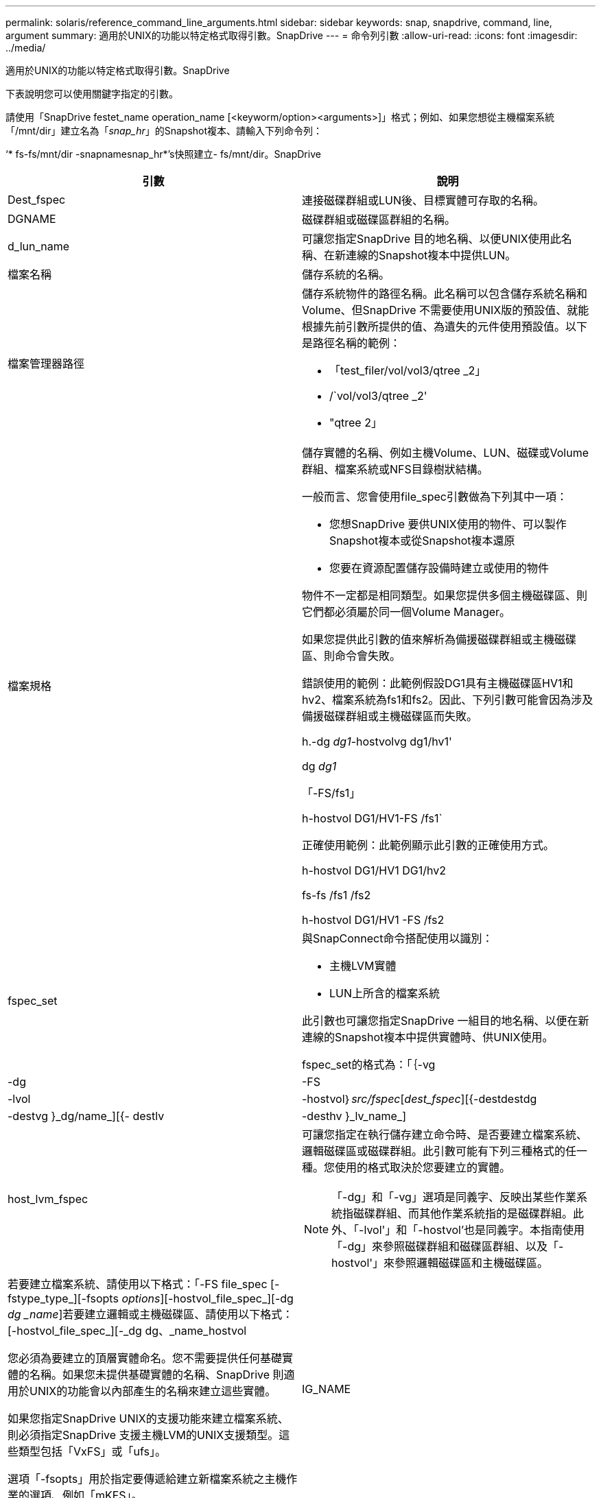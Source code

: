---
permalink: solaris/reference_command_line_arguments.html 
sidebar: sidebar 
keywords: snap, snapdrive, command, line, argument 
summary: 適用於UNIX的功能以特定格式取得引數。SnapDrive 
---
= 命令列引數
:allow-uri-read: 
:icons: font
:imagesdir: ../media/


[role="lead"]
適用於UNIX的功能以特定格式取得引數。SnapDrive

下表說明您可以使用關鍵字指定的引數。

請使用「SnapDrive festet_name operation_name [<keyworm/option><arguments>]」格式；例如、如果您想從主機檔案系統「/mnt/dir」建立名為「_snap_hr_」的Snapshot複本、請輸入下列命令列：

‘* fs-fs/mnt/dir -snapnamesnap_hr*’s快照建立- fs/mnt/dir。SnapDrive

|===
| 引數 | 說明 


 a| 
Dest_fspec
 a| 
連接磁碟群組或LUN後、目標實體可存取的名稱。



 a| 
DGNAME
 a| 
磁碟群組或磁碟區群組的名稱。



 a| 
d_lun_name
 a| 
可讓您指定SnapDrive 目的地名稱、以便UNIX使用此名稱、在新連線的Snapshot複本中提供LUN。



 a| 
檔案名稱
 a| 
儲存系統的名稱。



 a| 
檔案管理器路徑
 a| 
儲存系統物件的路徑名稱。此名稱可以包含儲存系統名稱和Volume、但SnapDrive 不需要使用UNIX版的預設值、就能根據先前引數所提供的值、為遺失的元件使用預設值。以下是路徑名稱的範例：

* 「test_filer/vol/vol3/qtree _2」
* /`vol/vol3/qtree _2'
* "qtree 2」




 a| 
檔案規格
 a| 
儲存實體的名稱、例如主機Volume、LUN、磁碟或Volume群組、檔案系統或NFS目錄樹狀結構。

一般而言、您會使用file_spec引數做為下列其中一項：

* 您想SnapDrive 要供UNIX使用的物件、可以製作Snapshot複本或從Snapshot複本還原
* 您要在資源配置儲存設備時建立或使用的物件


物件不一定都是相同類型。如果您提供多個主機磁碟區、則它們都必須屬於同一個Volume Manager。

如果您提供此引數的值來解析為備援磁碟群組或主機磁碟區、則命令會失敗。

錯誤使用的範例：此範例假設DG1具有主機磁碟區HV1和hv2、檔案系統為fs1和fs2。因此、下列引數可能會因為涉及備援磁碟群組或主機磁碟區而失敗。

h.-dg _dg1_-hostvolvg dg1/hv1'

dg _dg1_

「-FS/fs1」

h-hostvol DG1/HV1-FS /fs1`

正確使用範例：此範例顯示此引數的正確使用方式。

h-hostvol DG1/HV1 DG1/hv2

fs-fs /fs1 /fs2

h-hostvol DG1/HV1 -FS /fs2



 a| 
fspec_set
 a| 
與SnapConnect命令搭配使用以識別：

* 主機LVM實體
* LUN上所含的檔案系統


此引數也可讓您指定SnapDrive 一組目的地名稱、以便在新連線的Snapshot複本中提供實體時、供UNIX使用。

fspec_set的格式為：「｛-vg |-dg |-FS |-lvol|-hostvol｝_src/fspec_[_dest_fspec_][{-destdestdg |-destvg }_dg/name_][{- destlv |-desthv }_lv_name_]



 a| 
host_lvm_fspec
 a| 
可讓您指定在執行儲存建立命令時、是否要建立檔案系統、邏輯磁碟區或磁碟群組。此引數可能有下列三種格式的任一種。您使用的格式取決於您要建立的實體。


NOTE: 「-dg」和「-vg」選項是同義字、反映出某些作業系統指磁碟群組、而其他作業系統指的是磁碟群組。此外、「-lvol'」和「-hostvol'也是同義字。本指南使用「-dg」來參照磁碟群組和磁碟區群組、以及「-hostvol'」來參照邏輯磁碟區和主機磁碟區。



 a| 
若要建立檔案系統、請使用以下格式：「-FS file_spec [-fstype_type_][-fsopts _options_][-hostvol_file_spec_][-dg _dg _name_]若要建立邏輯或主機磁碟區、請使用以下格式：[-hostvol_file_spec_][-_dg dg、_name_hostvol

您必須為要建立的頂層實體命名。您不需要提供任何基礎實體的名稱。如果您未提供基礎實體的名稱、SnapDrive 則適用於UNIX的功能會以內部產生的名稱來建立這些實體。

如果您指定SnapDrive UNIX的支援功能來建立檔案系統、則必須指定SnapDrive 支援主機LVM的UNIX支援類型。這些類型包括「VxFS」或「ufs」。

選項「-fsopts」用於指定要傳遞給建立新檔案系統之主機作業的選項、例如「mKFS」。



 a| 
IG_NAME
 a| 
啟動器群組的名稱。



 a| 
long檔案管理器路徑
 a| 
路徑名稱、其中包含儲存系統名稱、磁碟區名稱、以及該磁碟區中可能的其他目錄和檔案元素。以下是長路徑名稱的範例：

「test_filer/vol/vol3/qtree _2」

「10.10：/vol/vol4/LUN_21」



 a| 
LON_LUN_NAME
 a| 
包含儲存系統名稱、磁碟區和LUN名稱的名稱。以下是長LUN名稱的範例：

「test_filer/vol/vol1/lona'」



 a| 
LON_SNAP名稱
 a| 
包含儲存系統名稱、磁碟區和Snapshot複本名稱的名稱。以下是長Snapshot複本名稱的範例：「test_filer/vol/account_vol：snap _20040202」

有了「SnapDrive 不完整顯示」SnapDrive 和「不完整刪除」命令、您可以使用星號（*）字元做為萬用字元、以符合Snapshot複本名稱的任何部分。如果您使用萬用字元、則必須將其置於Snapshot複本名稱的結尾。如果您在名稱中的任何其他點使用萬用字元、則適用於UNIX會顯示錯誤訊息。SnapDrive

範例：此範例使用萬用字元搭配snap show命令和snap DELETE命令：snap show myfiler/vol/vol2：mynap*

「Myfiler:/vol/vol2：/yoursnap * snap show myfiler:/vol/vol1/qtree1:qtree_snap * snap刪除10.10.10.10：/vol/vol2：mysnap* 10.11：/vol/vol3：yoursnap * hersnap」

萬用字元限制：您無法在Snapshot複本名稱中間輸入萬用字元。例如、下列命令列會產生錯誤訊息、因為萬用字元位於Snapshot複本名稱的中間：ana：`/vol/vol1:my* snap



 a| 
LUN_name
 a| 
LUN的名稱。此名稱不包括LUN所在的儲存系統和磁碟區。以下是LUN名稱的範例：「_luna_」



 a| 
路徑
 a| 
任何路徑名稱。



 a| 
prefix字串
 a| 
在磁碟區複製的名稱產生中使用的前置詞



 a| 
s_LUN_name
 a| 
表示在Snapshot複本中擷取的LUN實體、快照複本是由「_long快照名稱」指定。

|===
*相關資訊*

xref:reference_storage_provisioning_command_lines.adoc[儲存資源配置命令列]
